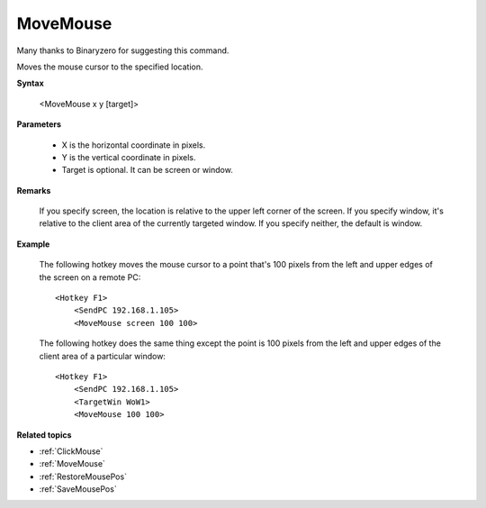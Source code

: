.. _MoveMouse:

MoveMouse
==============================================================================
Many thanks to Binaryzero for suggesting this command.

Moves the mouse cursor to the specified location.

**Syntax**

    <MoveMouse x y [target]>

**Parameters**

    - X is the horizontal coordinate in pixels.
    - Y is the vertical coordinate in pixels.
    - Target is optional. It can be screen or window.

**Remarks**

    If you specify screen, the location is relative to the upper left corner of the screen. If you specify window, it's relative to the client area of the currently targeted window. If you specify neither, the default is window.

**Example**

    The following hotkey moves the mouse cursor to a point that's 100 pixels from the left and upper edges of the screen on a remote PC::

        <Hotkey F1>
            <SendPC 192.168.1.105>
            <MoveMouse screen 100 100>

    The following hotkey does the same thing except the point is 100 pixels from the left and upper edges of the client area of a particular window::

        <Hotkey F1>
            <SendPC 192.168.1.105>
            <TargetWin WoW1>
            <MoveMouse 100 100>

**Related topics**

- :ref:`ClickMouse`
- :ref:`MoveMouse`
- :ref:`RestoreMousePos`
- :ref:`SaveMousePos`

